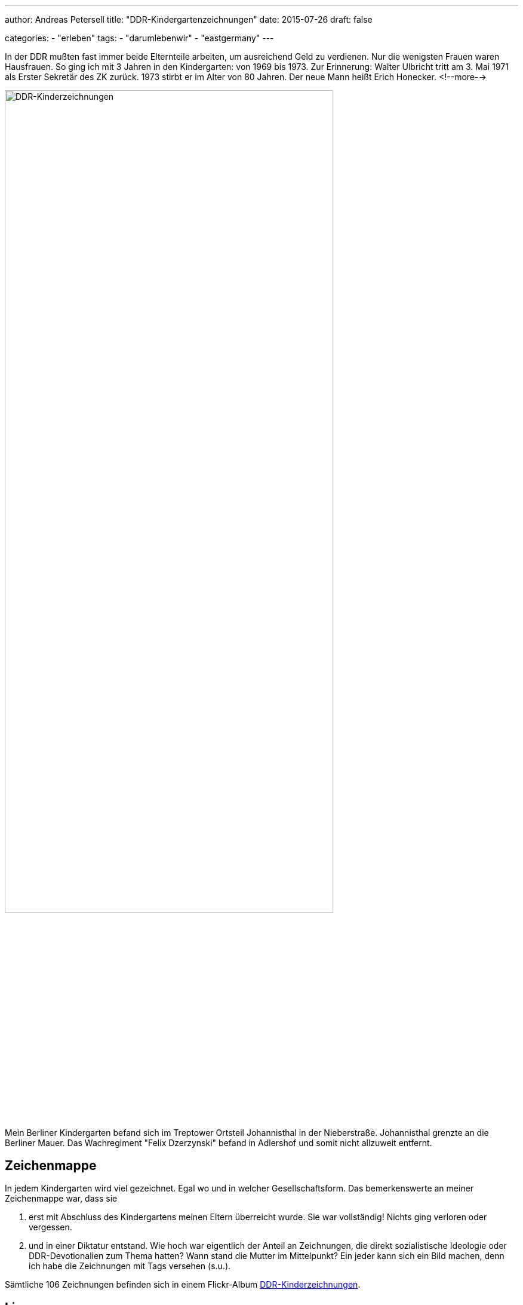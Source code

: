 ---
author: Andreas Petersell
title: "DDR-Kindergartenzeichnungen"
date: 2015-07-26
draft: false

categories:
    - "erleben"
tags: 
    - "darumlebenwir"
    - "eastgermany"   
---

:imagesdir: ../images/chronik-ddr-kindergartenzeichnungen/

In der DDR mußten fast immer beide Elternteile arbeiten, um ausreichend Geld zu verdienen. Nur die wenigsten Frauen waren Hausfrauen. So ging ich mit 3 Jahren in den Kindergarten: von 1969 bis 1973. Zur Erinnerung: Walter Ulbricht tritt am 3. Mai 1971 als Erster Sekretär des ZK zurück. 1973 stirbt er im Alter von 80 Jahren. Der neue Mann heißt Erich Honecker.
<!--more-->

image::ddr-zeichnungen.jpg[DDR-Kinderzeichnungen, 80%]

Mein Berliner Kindergarten befand sich im Treptower Ortsteil Johannisthal in der Nieberstraße. Johannisthal grenzte an die Berliner Mauer. Das Wachregiment "Felix Dzerzynski" befand in Adlershof und somit nicht allzuweit entfernt.

== Zeichenmappe

In jedem Kindergarten wird viel gezeichnet. Egal wo und in welcher Gesellschaftsform. Das bemerkenswerte an meiner Zeichenmappe war, dass sie

. erst mit Abschluss des Kindergartens meinen Eltern überreicht wurde. Sie war vollständig! Nichts ging verloren oder vergessen.
. und in einer Diktatur entstand. Wie hoch war eigentlich der Anteil an Zeichnungen, die direkt sozialistische Ideologie oder DDR-Devotionalien zum Thema hatten? Wann stand die Mutter im Mittelpunkt? Ein jeder kann sich ein Bild machen, denn ich habe die Zeichnungen mit Tags versehen (s.u.).

Sämtliche 106 Zeichnungen befinden sich in einem Flickr-Album https://www.flickr.com/photos/petersell/albums/72157659231409280[DDR-Kinderzeichnungen^, role="ext-link"].

== Lizenz

Dieser Text und sämtliche Fotos von Andreas Petersell stehen unter einer https://creativecommons.org/licenses/by/4.0/[Creative Commons Namensnennung  4.0 Deutschland^, role="ext-link"] Lizenz.

Sie dürfen das Werk bzw. den Inhalt vervielfältigen, verbreiten und öffentlich zugänglich machen, Abwandlungen und Bearbeitungen des Werkes bzw. Inhaltes anfertigen und das Werk kommerziell nutzen. Einzige Bedingung: Namensnennung. Sie müssen den Namen des Autors/Rechteinhabers *Andreas Petersell* nennen.

== Tags

Ich habe die Zeichnungen mit verschiedenen Tags versehen. Dadurch sind die Zeichnungen unter einem bestimmten Stichwort über eine URL aufrufbar. Einige Zeichnungen wurden mit mehreren Tags versehen.

=== kitakunstddr

. https://www.flickr.com/search/?text=kitakunstddr[Zur Sammlung^, role="ext-link"]
. DDR-Devotionalien wie die "Arbeiterfahne" stehen im Mittelpunkt.
. 11 Zeichnungen

=== kitakunstmama

. https://www.flickr.com/search/?text=kitakunstmama[Zur Sammlung^, role="ext-link"]
. Die Mutter steht im Mittelpunkt.
. 14 Zeichnungen

=== kitakunstpapa

. https://www.flickr.com/search/?text=kitakunstpapa[Zur Sammlung^, role="ext-link"]
. Der Vater steht im Mittelpunkt, oder besser: er ist mit drauf.
. 1 Zeichnung

=== kitakunstsaison

. https://www.flickr.com/search/?text=kitakunstsaison[Zur Sammlung^, role="ext-link"]
. Die Jahreszeiten sowie Ostern und Weihnachten stehen im Mittelpunkt.
. 18 Zeichnungen

=== kitakunstnatur

. https://www.flickr.com/search/?text=kitakunstnatur[Zur Sammlung^, role="ext-link"]
. Das Blümchen oder der Baum stehen im Mittelpunkt.
. 11 Zeichnungen

=== kitakunstselbstbildnis

. https://www.flickr.com/search/?text=kitakunstselbstbildnis[Zur Sammlung^, role="ext-link"]
. Der kleine Künstler selbst steht im Mittelpunkt. Da dürfen auch schon mal Familienmitglieder mit rauf.
. 7 Zeichnungen

=== kitakunstmaltechnik

. https://www.flickr.com/search/?text=kitakunstmaltechnik[Zur Sammlung^, role="ext-link"]
. Die Maltechniken wie Schneiden und Kleben, Ausreißen, Stempeln, abstrakte Farbkombinationen und Kollagen.
. 19 Zeichnungen

=== kitakunstvorlage

. https://www.flickr.com/search/?q=kitakunstvorlage[Zur Sammlung^, role="ext-link"]
. Ein ganz bestimmtes Thema oder ein Modell wurde vorgeben.
. 22 Zeichnungen